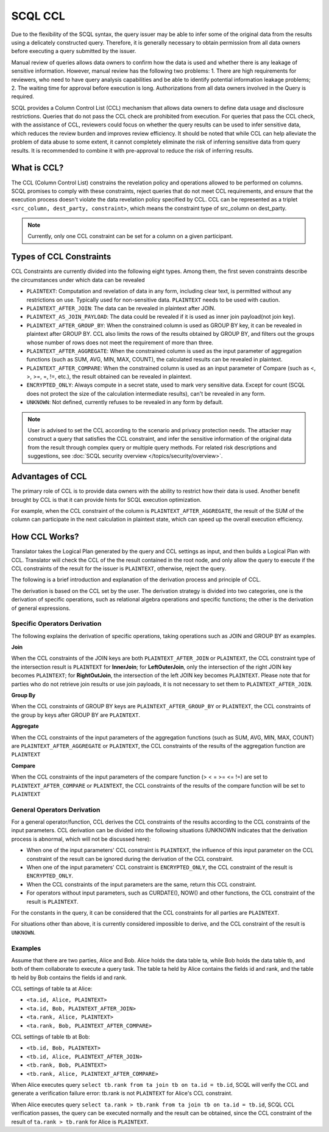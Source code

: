 SCQL CCL
========

Due to the flexibility of the SCQL syntax, the query issuer may be able to infer some of the original data from the results using a delicately constructed query. Therefore, it is generally necessary to obtain permission from all data owners before executing a query submitted by the issuer.

Manual review of queries allows data owners to confirm how the data is used and whether there is any leakage of sensitive information. However, manual review has the following two problems: 1. There are high requirements for reviewers, who need to have query analysis capabilities and be able to identify potential information leakage problems; 2. The waiting time for approval before execution is long. Authorizations from all data owners involved in the Query is required.

SCQL provides a Column Control List (CCL) mechanism that allows data owners to define data usage and disclosure restrictions. Queries that do not pass the CCL check are prohibited from execution. For queries that pass the CCL check, with the assistance of CCL, reviewers could focus on whether the query results can be used to infer sensitive data, which reduces the review burden and improves review efficiency. It should be noted that while CCL can help alleviate the problem of data abuse to some extent, it cannot completely eliminate the risk of inferring sensitive data from query results. It is recommended to combine it with pre-approval to reduce the risk of inferring results.

What is CCL?
^^^^^^^^^^^^

The CCL (Column Control List) constrains the revelation policy and operations allowed to be performed on columns. SCQL promises to comply with these constraints, reject queries that do not meet CCL requirements, and ensure that the execution process doesn't violate the data revelation policy specified by CCL. CCL can be represented as a triplet ``<src_column, dest_party, constraint>``, which means the constraint type of src_column on dest_party.

.. note::
   Currently, only one CCL constraint can be set for a column on a given participant.

Types of CCL Constraints
^^^^^^^^^^^^^^^^^^^^^^^^

CCL Constraints are currently divided into the following eight types. Among them, the first seven constraints describe the circumstances under which data can be revealed

* ``PLAINTEXT``: Computation and revelation of data in any form, including clear text, is permitted without any restrictions on use. Typically used for non-sensitive data. ``PLAINTEXT`` needs to be used with caution.
* ``PLAINTEXT_AFTER_JOIN``: The data can be revealed in plaintext after JOIN.
* ``PLAINTEXT_AS_JOIN_PAYLOAD``: The data could be revealed if it is used as inner join payload(not join key).
* ``PLAINTEXT_AFTER_GROUP_BY``: When the constrained column is used as GROUP BY key, it can be revealed in plaintext after GROUP BY. CCL also limits the rows of the results obtained by GROUP BY, and filters out the groups whose number of rows does not meet the requirement of more than three.
* ``PLAINTEXT_AFTER_AGGREGATE``: When the constrained column is used as the input parameter of aggregation functions (such as SUM, AVG, MIN, MAX, COUNT), the calculated results can be revealed in plaintext.
* ``PLAINTEXT_AFTER_COMPARE``: When the constrained column is used as an input parameter of Compare (such as <, >, >=, =, !=, etc.), the result obtained can be revealed in plaintext.
* ``ENCRYPTED_ONLY``: Always compute in a secret state, used to mark very sensitive data. Except for count (SCQL does not protect the size of the calculation intermediate results), can't be revealed in any form.
* ``UNKNOWN``: Not defined, currently refuses to be revealed in any form by default.

.. note::
   User is advised to set the CCL according to the scenario and privacy protection needs. The attacker may construct a query that satisfies the CCL constraint, and infer the sensitive information of the original data from the result through complex query or multiple query methods. For related risk descriptions and suggestions, see :doc:`SCQL security overview </topics/security/overview>`.

Advantages of CCL
^^^^^^^^^^^^^^^^^

The primary role of CCL is to provide data owners with the ability to restrict how their data is used. Another benefit brought by CCL is that it can provide hints for SCQL execution optimization.

For example, when the CCL constraint of the column is ``PLAINTEXT_AFTER_AGGREGATE``, the result of the SUM of the column can participate in the next calculation in plaintext state, which can speed up the overall execution efficiency.

.. _how_ccl_works:

How CCL Works?
^^^^^^^^^^^^^^

Translator takes the Logical Plan generated by the query and CCL settings as input, and then builds a Logical Plan with CCL. Translator will check the CCL of the the result contained in the root node, and only allow the query to execute if the CCL constraints of the result for the issuer is ``PLAINTEXT``, otherwise, reject the query.

.. image:: /imgs/logical_plan_with_ccl.png
    :alt: Logical Plan with CCL

The following is a brief introduction and explanation of the derivation process and principle of CCL.

The derivation is based on the CCL set by the user. The derivation strategy is divided into two categories, one is the derivation of specific operations, such as relational algebra operations and specific functions; the other is the derivation of general expressions.

Specific Operators Derivation
"""""""""""""""""""""""""""""

The following explains the derivation of specific operations, taking operations such as JOIN and GROUP BY as examples.

**Join**

When the CCL constraints of the JOIN keys are both ``PLAINTEXT_AFTER_JOIN`` or ``PLAINTEXT``, the CCL constraint type of the intersection result is ``PLAINTEXT`` for **InnerJoin**; for **LeftOuterJoin**, only the intersection of the right JOIN key becomes ``PLAINTEXT``; for **RightOutJoin**, the intersection of the left JOIN key becomes ``PLAINTEXT``. Please note that for parties who do not retrieve join results or use join payloads, it is not necessary to set them to ``PLAINTEXT_AFTER_JOIN``.

**Group By**

When the CCL constraints of GROUP BY keys are ``PLAINTEXT_AFTER_GROUP_BY`` or ``PLAINTEXT``, the CCL constraints of the group by keys after GROUP BY are ``PLAINTEXT``.

**Aggregate**

When the CCL constraints of the input parameters of the aggregation functions (such as SUM, AVG, MIN, MAX, COUNT) are ``PLAINTEXT_AFTER_AGGREGATE`` or ``PLAINTEXT``, the CCL constraints of the results of the aggregation function are ``PLAINTEXT``

**Compare**

When the CCL constraints of the input parameters of the compare function (> < = >= <= !=) are set to ``PLAINTEXT_AFTER_COMPARE`` or ``PLAINTEXT``, the CCL constraints of the results of the compare function will be set to ``PLAINTEXT``

General Operators Derivation
""""""""""""""""""""""""""""

For a general operator/function, CCL derives the CCL constraints of the results according to the CCL constraints of the input parameters. CCL derivation can be divided into the following situations (UNKNOWN indicates that the derivation process is abnormal, which will not be discussed here):

* When one of the input parameters' CCL constraint is ``PLAINTEXT``, the influence of this input parameter on the CCL constraint of the result can be ignored during the derivation of the CCL constraint.
* When one of the input parameters' CCL constraint is ``ENCRYPTED_ONLY``, the CCL constraint of the result is ``ENCRYPTED_ONLY``.
* When the CCL constraints of the input parameters are the same, return this CCL constraint.
* For operators without input parameters, such as CURDATE(), NOW() and other functions, the CCL constraint of the result is ``PLAINTEXT``.

For the constants in the query, it can be considered that the CCL constraints for all parties are ``PLAINTEXT``.

For situations other than above, it is currently considered impossible to derive, and the CCL constraint of the result is ``UNKNOWN``.

Examples
""""""""

Assume that there are two parties, Alice and Bob. Alice holds the data table ta, while Bob holds the data table tb, and both of them collaborate to execute a query task. The table ta held by Alice contains the fields id and rank, and the table tb held by Bob contains the fields id and rank.

CCL settings of table ta at Alice:

* ``<ta.id, Alice, PLAINTEXT>``
* ``<ta.id, Bob, PLAINTEXT_AFTER_JOIN>``
* ``<ta.rank, Alice, PLAINTEXT>``
* ``<ta.rank, Bob, PLAINTEXT_AFTER_COMPARE>``

CCL settings of table tb at Bob:

* ``<tb.id, Bob, PLAINTEXT>``
* ``<tb.id, Alice, PLAINTEXT_AFTER_JOIN>``
* ``<tb.rank, Bob, PLAINTEXT>``
* ``<tb.rank, Alice, PLAINTEXT_AFTER_COMPARE>``

When Alice executes query ``select tb.rank from ta join tb on ta.id = tb.id``, SCQL will verify the CCL and generate a verification failure error: tb.rank is not ``PLAINTEXT`` for Alice's CCL constraint.

When Alice executes query ``select ta.rank > tb.rank from ta join tb on ta.id = tb.id``, SCQL CCL verification passes, the query can be executed normally and the result can be obtained, since the CCL constraint of the result of ``ta.rank > tb.rank`` for Alice is ``PLAINTEXT``.
